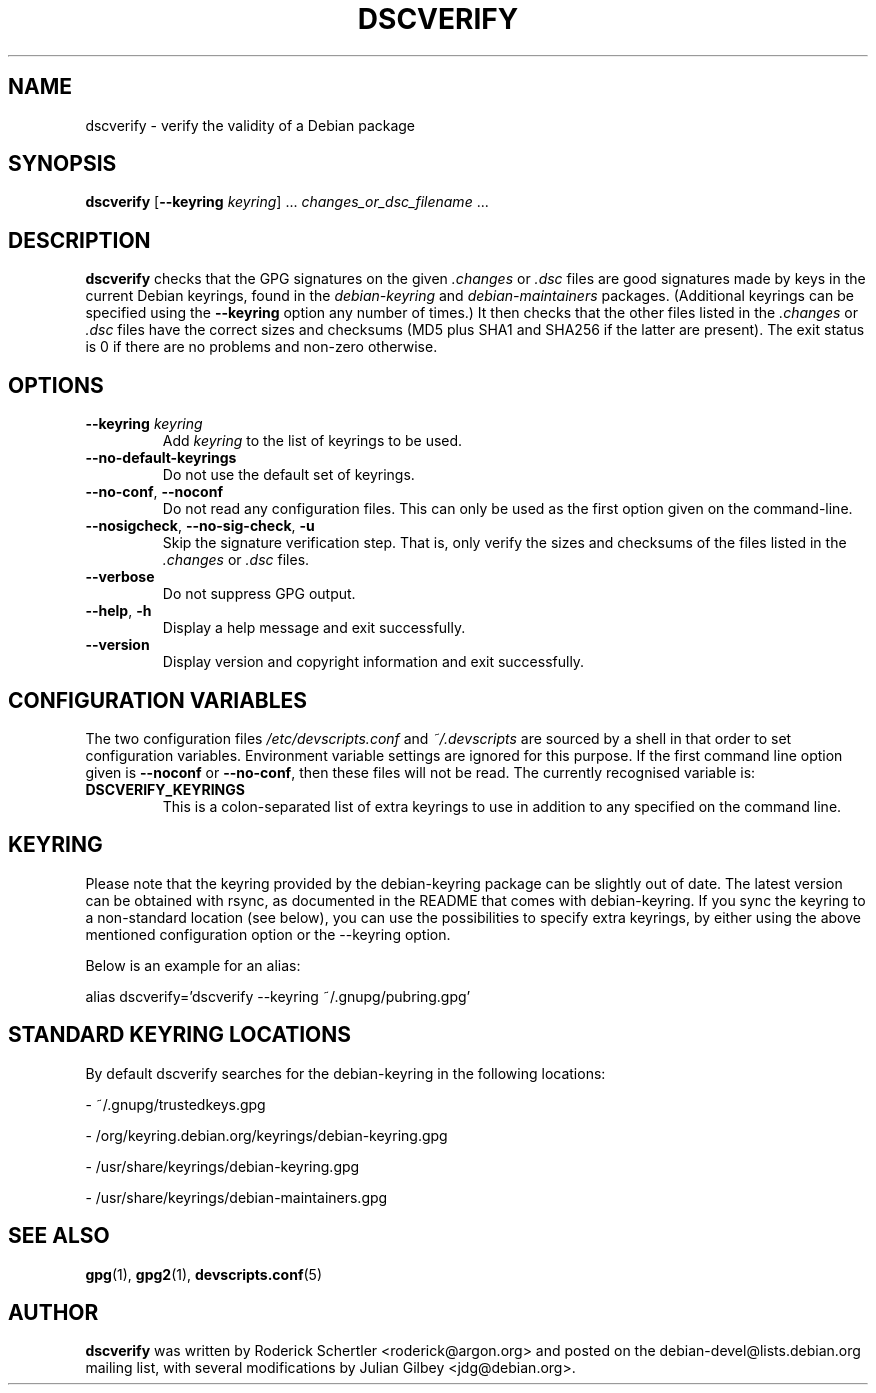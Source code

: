.TH DSCVERIFY 1 "Debian Utilities" "DEBIAN" \" -*- nroff -*-
.SH NAME
dscverify \- verify the validity of a Debian package
.SH SYNOPSIS
\fBdscverify\fR [\fB\-\-keyring \fIkeyring\fR] ... \fIchanges_or_dsc_filename\fR ...
.SH DESCRIPTION
\fBdscverify\fR checks that the GPG signatures on the given
\fI.changes\fR or \fI.dsc\fR files are good signatures made by keys in
the current Debian keyrings, found in the \fIdebian-keyring\fR
and \fIdebian-maintainers\fR
packages.  (Additional keyrings can be specified using the
\fB--keyring\fR option any number of times.)  It then checks that the
other files listed in the \fI.changes\fR or \fI.dsc\fR files have the
correct sizes and checksums (MD5 plus SHA1 and SHA256 if the latter are
present).  The exit status is 0 if there are no problems and non-zero
otherwise.
.SH OPTIONS
.TP
.BI \-\-keyring " " \fIkeyring\fR
Add \fIkeyring\fR to the list of keyrings to be used.
.TP
\fB\-\-no-default-keyrings\fR
Do not use the default set of keyrings.
.TP
\fB\-\-no-conf\fR, \fB\-\-noconf\fR
Do not read any configuration files.  This can only be used as the
first option given on the command-line.
.TP
\fB\-\-nosigcheck\fR, \fB\-\-no\-sig\-check\fR, \fB-u\fR
Skip the signature verification step. That is, only verify the sizes and
checksums of the files listed in the \fI.changes\fR or \fI.dsc\fR files.
.TP
\fB\-\-verbose\fR
Do not suppress GPG output.
.TP
.TP
.BR \-\-help ", " \-h
Display a help message and exit successfully.
.TP
.B \-\-version
Display version and copyright information and exit successfully.
.SH "CONFIGURATION VARIABLES"
The two configuration files \fI/etc/devscripts.conf\fR and
\fI~/.devscripts\fR are sourced by a shell in that order to set
configuration variables.  Environment variable settings are ignored
for this purpose.  If the first command line option given is
\fB\-\-noconf\fR or \fB\-\-no-conf\fR, then these files will not be
read.  The currently recognised variable is:
.TP
.B DSCVERIFY_KEYRINGS
This is a colon-separated list of extra keyrings to use in addition to
any specified on the command line.
.SH KEYRING
Please note that the keyring provided by the debian-keyring package
can be slightly out of date. The latest version can be obtained with
rsync, as documented in the README that comes with debian-keyring.
If you sync the keyring to a non-standard location (see below),
you can use the possibilities to specify extra keyrings, by either
using the above mentioned configuration option or the \-\-keyring option.

Below is an example for an alias:

alias dscverify='dscverify \-\-keyring ~/.gnupg/pubring.gpg'
.SH STANDARD KEYRING LOCATIONS
By default dscverify searches for the debian-keyring in the following
locations:

- ~/.gnupg/trustedkeys.gpg

- /org/keyring.debian.org/keyrings/debian-keyring.gpg

- /usr/share/keyrings/debian-keyring.gpg

- /usr/share/keyrings/debian-maintainers.gpg
.SH "SEE ALSO"
.BR gpg (1),
.BR gpg2 (1),
.BR devscripts.conf (5)

.SH AUTHOR
\fBdscverify\fR was written by Roderick Schertler <roderick@argon.org>
and posted on the debian-devel@lists.debian.org mailing list,
with several modifications by Julian Gilbey <jdg@debian.org>.
